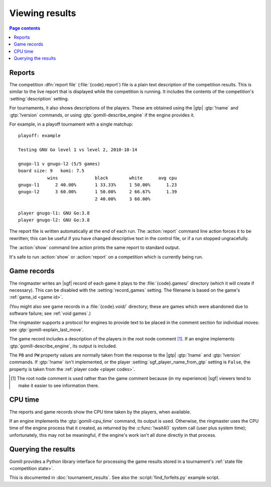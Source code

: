 Viewing results
---------------

.. contents:: Page contents
   :local:
   :backlinks: none

.. _competition report file:
.. index:: report file

Reports
^^^^^^^

The competition :dfn:`report file` (:file:`{code}.report`) file is a plain
text description of the competition results. This is similar to the live
report that is displayed while the competition is running. It includes the
contents of the competition's :setting:`description` setting.

For tournaments, it also shows descriptions of the players. These are obtained
using the |gtp| :gtp:`!name` and :gtp:`!version` commands, or using
:gtp:`gomill-describe_engine` if the engine provides it.

For example, in a playoff tournament with a single matchup::

  playoff: example

  Testing GNU Go level 1 vs level 2, 2010-10-14

  gnugo-l1 v gnugo-l2 (5/5 games)
  board size: 9   komi: 7.5
             wins              black        white      avg cpu
  gnugo-l1      2 40.00%       1 33.33%     1 50.00%      1.23
  gnugo-l2      3 60.00%       1 50.00%     2 66.67%      1.39
                               2 40.00%     3 60.00%

  player gnugo-l1: GNU Go:3.8
  player gnugo-l2: GNU Go:3.8


The report file is written automatically at the end of each run. The
:action:`report` command line action forces it to be rewritten; this can be
useful if you have changed descriptive text in the control file, or if a run
stopped ungracefully.

The :action:`show` command line action prints the same report to standard
output.

It's safe to run :action:`show` or :action:`report` on a competition which is
currently being run.


.. _game records:

Game records
^^^^^^^^^^^^

The ringmaster writes an |sgf| record of each game it plays to the
:file:`{code}.games/` directory (which it will create if necessary). This can
be disabled with the :setting:`record_games` setting. The filename is based on
the game's :ref:`game_id <game id>`.

(You might also see game records in a :file:`{code}.void/` directory; these
are games which were abandoned due to software failure; see :ref:`void
games`.)

The ringmaster supports a protocol for engines to provide text to be placed in
the comment section for individual moves: see :gtp:`gomill-explain_last_move`.

The game record includes a description of the players in the root node comment
[#]_. If an engine implements :gtp:`gomill-describe_engine`, its output is
included.

The ``PB`` and ``PW`` property values are normally taken from the response to
the |gtp| :gtp:`!name` and :gtp:`!version` commands. If :gtp:`!name` isn't
implemented, or the player :setting:`sgf_player_name_from_gtp` setting is
``False``, the property is taken from the :ref:`player code <player codes>`.

.. [#] The root node comment is used rather than the game comment because (in
   my experience) |sgf| viewers tend to make it easier to see information
   there.

.. index:: CPU time
.. index:: time; CPU

.. _cpu time:

CPU time
^^^^^^^^

The reports and game records show the CPU time taken by the players, when
available.

If an engine implements the :gtp:`gomill-cpu_time` command, its output is
used. Otherwise, the ringmaster uses the CPU time of the engine process that
it created, as returned by the :c:func:`!wait4()` system call (user plus system
time); unfortunately, this may not be meaningful, if the engine's work isn't
all done directly in that process.


.. _querying the results:

Querying the results
^^^^^^^^^^^^^^^^^^^^

Gomill provides a Python library interface for processing the game results
stored in a tournament's :ref:`state file <competition state>`.

This is documented in :doc:`tournament_results`. See also the
:script:`find_forfeits.py` example script.

